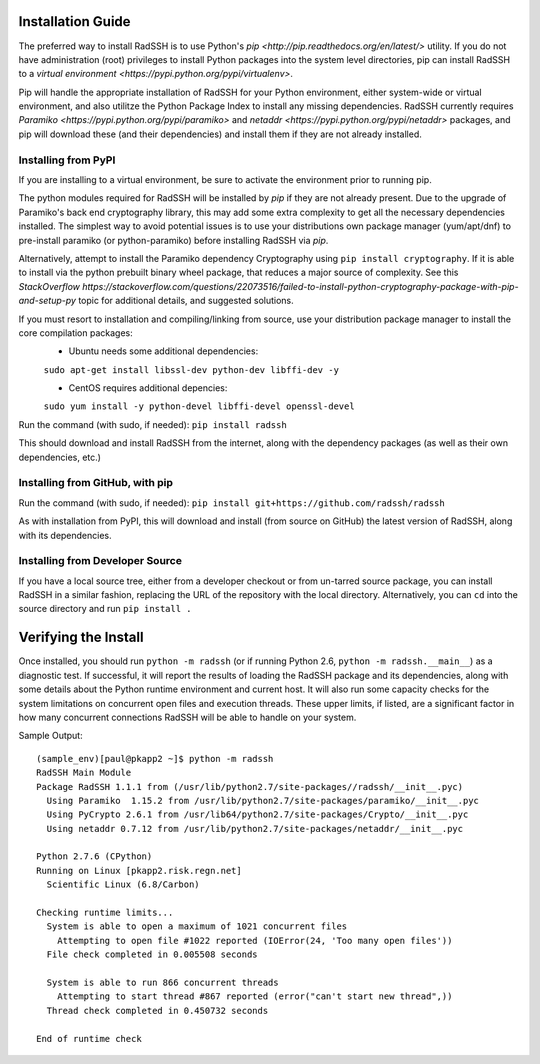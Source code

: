 .. RadSSH documentation master file, created by
   sphinx-quickstart on Tue Jul 22 09:00:40 2014.
   You can adapt this file completely to your liking, but it should at least
   contain the root `toctree` directive.

Installation Guide
==================

The preferred way to install RadSSH is to use Python's `pip <http://pip.readthedocs.org/en/latest/>` utility. If you do not have administration (root) privileges to install Python packages into the system level directories, pip can install RadSSH to a `virtual environment <https://pypi.python.org/pypi/virtualenv>`.

Pip will handle the appropriate installation of RadSSH for your Python environment, either system-wide or virtual environment, and also utilitze the Python Package Index to install any missing dependencies. RadSSH currently requires `Paramiko <https://pypi.python.org/pypi/paramiko>` and `netaddr <https://pypi.python.org/pypi/netaddr>` packages, and pip will download these (and their dependencies) and install them if they are not already installed.


Installing from PyPI
--------------------

If you are installing to a virtual environment, be sure to activate the environment prior to running pip.

The python modules required for RadSSH will be installed by `pip` if they are not already present. Due to the upgrade of Paramiko's back end cryptography library, this may add some extra complexity to get all the necessary dependencies installed. The simplest way to avoid potential issues is to use your distributions own package manager (yum/apt/dnf) to pre-install paramiko (or python-paramiko) before installing RadSSH via `pip`.

Alternatively, attempt to install the Paramiko dependency Cryptography using ``pip install cryptography``. If it is able to install via the python prebuilt binary wheel package, that reduces a major source of complexity. See this `StackOverflow https://stackoverflow.com/questions/22073516/failed-to-install-python-cryptography-package-with-pip-and-setup-py` topic for additional details, and suggested solutions.

If you must resort to installation and compiling/linking from source, use your distribution package manager to install the core compilation packages:
 - Ubuntu needs some additional dependencies:
 ``sudo apt-get install libssl-dev python-dev libffi-dev -y``

 - CentOS requires additional depencies:
 ``sudo yum install -y python-devel libffi-devel openssl-devel``

Run the command (with sudo, if needed): ``pip install radssh``

This should download and install RadSSH from the internet, along with the dependency packages (as well as their own dependencies, etc.)


Installing from GitHub, with pip
--------------------------------

Run the command (with sudo, if needed): ``pip install git+https://github.com/radssh/radssh``

As with installation from PyPI, this will download and install (from source on GitHub) the latest version of RadSSH, along with its dependencies.


Installing from Developer Source
--------------------------------

If you have a local source tree, either from a developer checkout or from un-tarred source package, you can install RadSSH in a similar fashion, replacing the URL of the repository with the local directory. Alternatively, you can ``cd`` into the source directory and run ``pip install .``

Verifying the Install
=====================

Once installed, you should run ``python -m radssh`` (or if running Python 2.6, ``python -m radssh.__main__``) as a diagnostic test. If successful, it will report the results of loading the RadSSH package and its dependencies, along with some details about the Python runtime environment and current host. It will also run some capacity checks for the system limitations on concurrent open files and execution threads. These upper limits, if listed, are a significant factor in how many concurrent connections RadSSH will be able to handle on your system.

Sample Output::

    (sample_env)[paul@pkapp2 ~]$ python -m radssh
    RadSSH Main Module
    Package RadSSH 1.1.1 from (/usr/lib/python2.7/site-packages//radssh/__init__.pyc)
      Using Paramiko  1.15.2 from /usr/lib/python2.7/site-packages/paramiko/__init__.pyc
      Using PyCrypto 2.6.1 from /usr/lib64/python2.7/site-packages/Crypto/__init__.pyc
      Using netaddr 0.7.12 from /usr/lib/python2.7/site-packages/netaddr/__init__.pyc

    Python 2.7.6 (CPython)
    Running on Linux [pkapp2.risk.regn.net]
      Scientific Linux (6.8/Carbon)

    Checking runtime limits...
      System is able to open a maximum of 1021 concurrent files
        Attempting to open file #1022 reported (IOError(24, 'Too many open files'))
      File check completed in 0.005508 seconds

      System is able to run 866 concurrent threads
        Attempting to start thread #867 reported (error("can't start new thread",))
      Thread check completed in 0.450732 seconds

    End of runtime check
